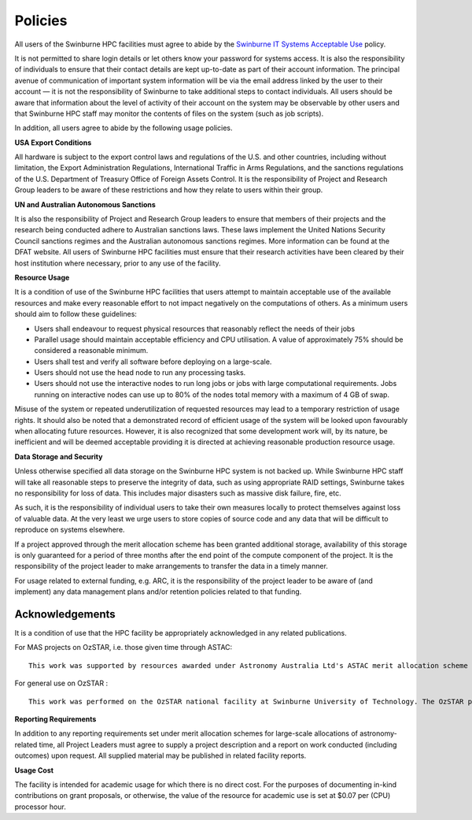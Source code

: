 .. highlight:: rst

Policies
========
All users of the Swinburne HPC facilities must agree to abide by the `Swinburne IT Systems Acceptable Use <https://www.swinburne.edu.au/about/leadership-governance/policies-regulations/procedures-guidelines/acceptable-use-guidelines/>`_ policy.

It is not permitted to share login details or let others know your password for systems access. It is also the responsibility of individuals to ensure that their contact details are kept up-to-date as part of their account information. The principal avenue of communication of important system information will be via the email address linked by the user to their account — it is not the responsibility of Swinburne to take additional steps to contact individuals. All users should be aware that information about the level of activity of their account on the system may be observable by other users and that Swinburne HPC staff may monitor the contents of files on the system (such as job scripts).

In addition, all users agree to abide by the following usage policies.

**USA Export Conditions**

All hardware is subject to the export control laws and regulations of the U.S. and other countries, including without limitation, the Export Administration Regulations, International Traffic in Arms Regulations, and the sanctions regulations of the U.S. Department of Treasury Office of Foreign Assets Control. It is the responsibility of Project and Research Group leaders to be aware of these restrictions and how they relate to users within their group.

**UN and Australian Autonomous Sanctions**

It is also the responsibility of Project and Research Group leaders to ensure that members of their projects and the research being conducted adhere to Australian sanctions laws. These laws implement the United Nations Security Council sanctions regimes and the Australian autonomous sanctions regimes. More information can be found at the DFAT website.
All users of Swinburne HPC facilities must ensure that their research activities have been cleared by their host institution where necessary, prior to any use of the facility.

**Resource Usage**

It is a condition of use of the Swinburne HPC facilities that users attempt to maintain acceptable use of the available resources and make every reasonable effort to not impact negatively on the computations of others. As a minimum users should aim to follow these guidelines:

* Users shall endeavour to request physical resources that reasonably reflect the needs of their jobs
* Parallel usage should maintain acceptable efficiency and CPU utilisation. A value of approximately 75% should be considered a reasonable minimum.
* Users shall test and verify all software before deploying on a large-scale.
* Users should not use the head node to run any processing tasks.
* Users should not use the interactive nodes to run long jobs or jobs with large computational requirements. Jobs running on interactive nodes can use up to 80% of the nodes total memory with a maximum of 4 GB of swap.

Misuse of the system or repeated underutilization of requested resources may lead to a temporary restriction of usage rights. It should also be noted that a demonstrated record of efficient usage of the system will be looked upon favourably when allocating future resources. However, it is also recognized that some development work will, by its nature, be inefficient and will be deemed acceptable providing it is directed at achieving reasonable production resource usage.

**Data Storage and Security**

Unless otherwise specified all data storage on the Swinburne HPC system is not backed up. While Swinburne HPC staff will take all reasonable steps to preserve the integrity of data, such as using appropriate RAID settings, Swinburne takes no responsibility for loss of data. This includes major disasters such as massive disk failure, fire, etc.

As such, it is the responsibility of individual users to take their own measures locally to protect themselves against loss of valuable data. At the very least we urge users to store copies of source code and any data that will be difficult to reproduce on systems elsewhere.

If a project approved through the merit allocation scheme has been granted additional storage, availability of this storage is only guaranteed for a period of three months after the end point of the compute component of the project. It is the responsibility of the project leader to make arrangements to transfer the data in a timely manner.

For usage related to external funding, e.g. ARC, it is the responsibility of the project leader to be aware of (and implement) any data management plans and/or retention policies related to that funding.

Acknowledgements
----------------

It is a condition of use that the HPC facility be appropriately acknowledged in any related publications.

For MAS projects on OzSTAR, i.e. those given time through ASTAC: ::

    This work was supported by resources awarded under Astronomy Australia Ltd's ASTAC merit allocation scheme on the OzSTAR national facility at Swinburne University of Technology. The OzSTAR program receives funding in part from the Astronomy National Collaborative Research Infrastructure Strategy (NCRIS) allocation provided by the Australian Government, and from the Victorian Higher Education State Investment Fund (VHESIF) provided by the Victorian Government.

For general use on OzSTAR : ::

    This work was performed on the OzSTAR national facility at Swinburne University of Technology. The OzSTAR program receives funding in part from the Astronomy National Collaborative Research Infrastructure Strategy (NCRIS) allocation provided by the Australian Government, and from the Victorian Higher Education State Investment Fund (VHESIF) provided by the Victorian Government.

**Reporting Requirements**

In addition to any reporting requirements set under merit allocation schemes for large-scale allocations of astronomy-related time, all Project Leaders must agree to supply a project description and a report on work conducted (including outcomes) upon request. All supplied material may be published in related facility reports.

**Usage Cost**

The facility is intended for academic usage for which there is no direct cost. For the purposes of documenting in-kind contributions on grant proposals, or otherwise, the value of the resource for academic use is set at $0.07 per (CPU) processor hour.
